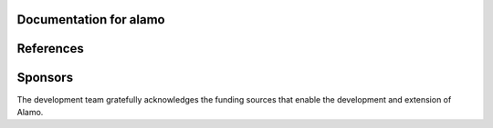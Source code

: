 Documentation for alamo
=======================


.. grid:: 1 2 1 2
    :gutter: 3
   
    .. grid-item-card::
        :link: getting-started
        :link-type: ref
        
        :fas:`forward;fa-fw` Getting Started
        ^^^^^^^^^^^^^^^^^^^^^^^^^^^^^^^^^^^^

        Initial step-by-step instructions for downloading, building, and running Alamo.
        Basic instructions on troubleshooting.

        ++++++++++++++++++++++++++++++++++++++++++++++++++
        :bdg-success-line:`Start here if you're brand new` 

    .. grid-item-card::  
        :link: tests
        :link-type: ref

        :fas:`flask;fa-fw` Running Tests
        ^^^^^^^^^^^^^^^^^^^^^^^^^^^^^^^^

        Explore the set of examples and regression tests that demonstrate Alamo functionality.

        ++++++++++++++++++++++++++++++++++++++++++++++++++++
        :bdg-success-line:`Next steps after compiling Alamo` 
        
    .. grid-item-card:: 
        :link: simba
        :link-type: ref

        :fas:`paw;fa-fw` SimBA
        ^^^^^^^^^^^^^^^^^^^^^^

        Use the Alamo **Sim**\ ulation **B**\ rowser **A**\ nalysis system to manage Alamo simulations for regression tests or your own projects.
        
        +++++++++++++++++++++++++++++++++++++++++++++++++++++++++
        :bdg-warning-line:`Optional but useful for regular users` 
        
        
    .. grid-item-card:: 
        :link: inputs
        :link-type: ref

        :fas:`cube;fa-fw` API and Inputs
        ^^^^^^^^^^^^^^^^^^^^^^^^^^^^^^^^

        Browse the auto-generated documentation for Alamo classes and input file input specifications.
        
        ++++++++++++++++++++++++++++++++++++++++++++++++++++++++++++++++++++++++
        :bdg-warning-line:`For those using existing code to run new siulations.` 
        

    .. grid-item-card:: 
        :link: developers
        :link-type: ref

        :fas:`code;fa-fw` Developer Instructions
        ^^^^^^^^^^^^^^^^^^^^^^^^^^^^^^^^^^^^^^^^

        Basics of Alamo design philosophy and practice.
        How to create branches, implement new models, run tests, and avoid breaking the repository.
        
        ++++++++++++++++++++++++++++++++++++++++++++++++++++++++++++++
        :bdg-danger-line:`Starting point for all new alamo developers`
        
        
    .. grid-item-card:: 
        :link: autodoc
        :link-type: ref

        :fas:`swatchbook;fa-fw` Alamo's autodoc system
        ^^^^^^^^^^^^^^^^^^^^^^^^^^^^^^^^^^^^^^^^^^^^^^

        Alamo's custom auto-documentation and test system designed to enforce documentation and 
        testing standards, while preventing stagnant/depricated content.
        
        +++++++++++++++++++++++++++++++++++
        :bdg-danger-line:`Required reading for all developers`
        


References
==========


.. bibliography:: 
   :list: bullet
   :all:




Sponsors
========

The development team gratefully acknowledges the funding sources that enable the development and extension of Alamo.

.. grid:: 1 2 1 2
    :gutter: 3
           
    .. grid-item-card::
        
        **Office of Naval Research**
        ^^^^^^^^^^^^^^^^^^^^^^^^^^^^

        .. image:: https://www.solids.group/wp-content/uploads/2021/12/onr.png
             :alt: onr

        ++++++++++++++++++++++++++++++++++++++++++++++
        *Mesoscale and continuum modeling of solid-phase propellant coupled to gas-phase to determine continuum burn rates in AP/HTPB*

    .. grid-item-card::
        
        **National Science Foundation**
        ^^^^^^^^^^^^^^^^^^^^^^^^^^^^^^^^^^^^^^^^^^^^^^

        .. image:: https://www.solids.group/wp-content/uploads/2022/01/nsfcareer.png
             :alt: national science foundation
             :width: 100%
             :align: center

        ++++++++++++++++++++++++++++++++++++++++++++++
        *CAREER: A multichannel convolutional neural network framework for prediction of damage nucleation sites in microstructure*

    .. grid-item-card::
        
        **National Science Foundation**
        ^^^^^^^^^^^^^^^^^^^^^^^^^^^^^^^^^^^^^^^^^^^^^^

        .. image:: https://www.solids.group/wp-content/uploads/2021/12/nsf.png
             :alt: national science foundation
             :width: 100%
             :align: center

        ++++++++++++++++++++++++++++++++++++++++++++++
        *MRI: Acquisition of a high performance computing cluster for next-generation computational science in Southern Colorado*

    .. grid-item-card::
        
        **Berkeley Lab**
        ^^^^^^^^^^^^^^^^^^^^^^^^^^^^^^^^^^^^^^^^^^^^^^

        .. image:: https://www.solids.group/wp-content/uploads/2021/12/lbl.png
             :alt: lawrence berkeley national lab
             :width: 100%
             :align: center

        ++++++++++++++++++++++++++++++++++++++++++++++
        *Extending the capability of the AMReX MLMG nodal solver*
    

.. dropdown:: Table of contents


    .. toctree::
        :maxdepth: 4
        :caption: Contents:

        GettingStarted
        Simba
        AutoDocAutoTest
        Tests
        Inputs
        InputsSearch
        Developers
        Questions
        Builder
